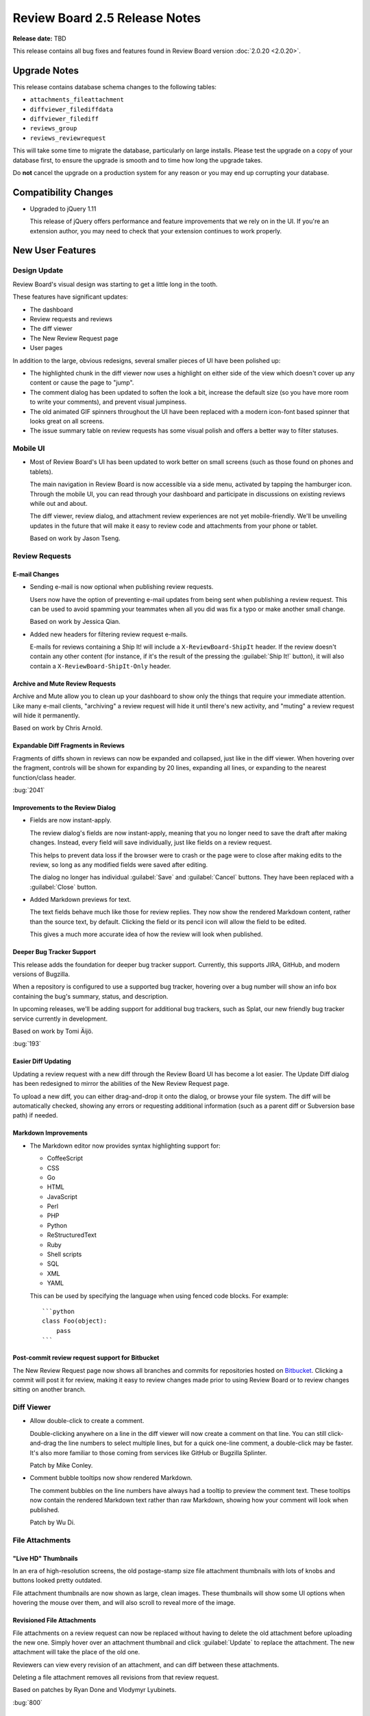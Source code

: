 ==============================
Review Board 2.5 Release Notes
==============================

**Release date:** TBD

This release contains all bug fixes and features found in Review Board version
:doc:`2.0.20 <2.0.20>`.


Upgrade Notes
=============

This release contains database schema changes to the following tables:

* ``attachments_fileattachment``
* ``diffviewer_filediffdata``
* ``diffviewer_filediff``
* ``reviews_group``
* ``reviews_reviewrequest``

This will take some time to migrate the database, particularly on large
installs. Please test the upgrade on a copy of your database first, to ensure
the upgrade is smooth and to time how long the upgrade takes.

Do **not** cancel the upgrade on a production system for any reason or you may
end up corrupting your database.


Compatibility Changes
=====================

* Upgraded to jQuery 1.11

  This release of jQuery offers performance and feature improvements that we
  rely on in the UI. If you're an extension author, you may need to check that
  your extension continues to work properly.


New User Features
=================

.. _design-update:

Design Update
-------------

Review Board's visual design was starting to get a little long in the tooth.

These features have significant updates:

* The dashboard
* Review requests and reviews
* The diff viewer
* The New Review Request page
* User pages

In addition to the large, obvious redesigns, several smaller pieces of UI have
been polished up:

* The highlighted chunk in the diff viewer now uses a highlight on either side
  of the view which doesn't cover up any content or cause the page to "jump".

* The comment dialog has been updated to soften the look a bit, increase the
  default size (so you have more room to write your comments), and prevent
  visual jumpiness.

* The old animated GIF spinners throughout the UI have been replaced with a
  modern icon-font based spinner that looks great on all screens.

* The issue summary table on review requests has some visual polish and offers
  a better way to filter statuses.

.. image:: _static/images/2.5/2.5-review-request-details.png


Mobile UI
---------

* Most of Review Board's UI has been updated to work better on small screens
  (such as those found on phones and tablets).

  The main navigation in Review Board is now accessible via a side menu,
  activated by tapping the hamburger icon. Through the mobile UI, you can read
  through your dashboard and participate in discussions on existing reviews
  while out and about.

  The diff viewer, review dialog, and attachment review experiences are not yet
  mobile-friendly. We'll be unveiling updates in the future that will make it
  easy to review code and attachments from your phone or tablet.

  Based on work by Jason Tseng.


Review Requests
---------------

E-mail Changes
~~~~~~~~~~~~~~

* Sending e-mail is now optional when publishing review requests.

  Users now have the option of preventing e-mail updates from being sent when
  publishing a review request. This can be used to avoid spamming your
  teammates when all you did was fix a typo or make another small change.

  Based on work by Jessica Qian.

* Added new headers for filtering review request e-mails.

  E-mails for reviews containing a Ship It! will include a
  ``X-ReviewBoard-ShipIt`` header. If the review doesn't contain any
  other content (for instance, if it's the result of the pressing the
  :guilabel:`Ship It!` button), it will also contain a
  ``X-ReviewBoard-ShipIt-Only`` header.


Archive and Mute Review Requests
~~~~~~~~~~~~~~~~~~~~~~~~~~~~~~~~

Archive and Mute allow you to clean up your dashboard to show only the things
that require your immediate attention. Like many e-mail clients, "archiving" a
review request will hide it until there's new activity, and "muting" a review
request will hide it permanently.

Based on work by Chris Arnold.


Expandable Diff Fragments in Reviews
~~~~~~~~~~~~~~~~~~~~~~~~~~~~~~~~~~~~

Fragments of diffs shown in reviews can now be expanded and collapsed, just
like in the diff viewer. When hovering over the fragment, controls will be
shown for expanding by 20 lines, expanding all lines, or expanding to the
nearest function/class header.

:bug:`2041`

.. image:: _static/images/2.5/2.5-expand-context.gif


Improvements to the Review Dialog
~~~~~~~~~~~~~~~~~~~~~~~~~~~~~~~~~

* Fields are now instant-apply.

  The review dialog's fields are now instant-apply, meaning that you no longer
  need to save the draft after making changes. Instead, every field will
  save individually, just like fields on a review request.

  This helps to prevent data loss if the browser were to crash or the page
  were to close after making edits to the review, so long as any modified
  fields were saved after editing.

  The dialog no longer has individual :guilabel:`Save` and :guilabel:`Cancel`
  buttons. They have been replaced with a :guilabel:`Close` button.

* Added Markdown previews for text.

  The text fields behave much like those for review replies. They now
  show the rendered Markdown content, rather than the source text, by default.
  Clicking the field or its pencil icon will allow the field to be edited.

  This gives a much more accurate idea of how the review will look when
  published.


Deeper Bug Tracker Support
~~~~~~~~~~~~~~~~~~~~~~~~~~

This release adds the foundation for deeper bug tracker support. Currently,
this supports JIRA, GitHub, and modern versions of Bugzilla.

When a repository is configured to use a supported bug tracker, hovering
over a bug number will show an info box containing the bug's summary,
status, and description.

In upcoming releases, we'll be adding support for additional bug trackers, such
as Splat, our new friendly bug tracker service currently in development.

Based on work by Tomi Äijö.

:bug:`193`


Easier Diff Updating
~~~~~~~~~~~~~~~~~~~~

Updating a review request with a new diff through the Review Board UI has
become a lot easier. The Update Diff dialog has been redesigned to mirror the
abilities of the New Review Request page.

To upload a new diff, you can either drag-and-drop it onto the dialog, or
browse your file system. The diff will be automatically checked, showing any
errors or requesting additional information (such as a parent diff or
Subversion base path) if needed.


Markdown Improvements
~~~~~~~~~~~~~~~~~~~~~

* The Markdown editor now provides syntax highlighting support for:

  * CoffeeScript
  * CSS
  * Go
  * HTML
  * JavaScript
  * Perl
  * PHP
  * Python
  * ReStructuredText
  * Ruby
  * Shell scripts
  * SQL
  * XML
  * YAML

  This can be used by specifying the language when using fenced code blocks.
  For example::

      ```python
      class Foo(object):
          pass
      ```


Post-commit review request support for Bitbucket
~~~~~~~~~~~~~~~~~~~~~~~~~~~~~~~~~~~~~~~~~~~~~~~~

The New Review Request page now shows all branches and commits for repositories
hosted on Bitbucket_. Clicking a commit will post it for review, making it easy
to review changes made prior to using Review Board or to review changes sitting
on another branch.

.. _Bitbucket: https://bitbucket.org/


Diff Viewer
-----------

* Allow double-click to create a comment.

  Double-clicking anywhere on a line in the diff viewer will now create a
  comment on that line. You can still click-and-drag the line numbers to select
  multiple lines, but for a quick one-line comment, a double-click may be
  faster. It's also more familiar to those coming from services like GitHub or
  Bugzilla Splinter.

  Patch by Mike Conley.

* Comment bubble tooltips now show rendered Markdown.

  The comment bubbles on the line numbers have always had a tooltip to preview
  the comment text. These tooltips now contain the rendered Markdown text
  rather than raw Markdown, showing how your comment will look when published.

  Patch by Wu Di.


File Attachments
----------------

"Live HD" Thumbnails
~~~~~~~~~~~~~~~~~~~~

In an era of high-resolution screens, the old postage-stamp size file
attachment thumbnails with lots of knobs and buttons looked pretty outdated.

File attachment thumbnails are now shown as large, clean images. These
thumbnails will show some UI options when hovering the mouse over them, and
will also scroll to reveal more of the image.

.. image:: _static/images/2.5/2.5-file-attachments.png


.. _revisioned-file-attachments:

Revisioned File Attachments
~~~~~~~~~~~~~~~~~~~~~~~~~~~

File attachments on a review request can now be replaced without having to
delete the old attachment before uploading the new one. Simply hover over an
attachment thumbnail and click :guilabel:`Update` to replace the attachment.
The new attachment will take the place of the old one.

Reviewers can view every revision of an attachment, and can diff between these
attachments.

Deleting a file attachment removes all revisions from that review request.

Based on patches by Ryan Done and Vlodymyr Lyubinets.

:bug:`800`


Diffs for Image Attachments
~~~~~~~~~~~~~~~~~~~~~~~~~~~

As mentioned, you can now diff between file attachments. This includes images!
You can compare any two revisions of an image and leave comments on the
comparison.

There are four comparison modes available:

* **Difference:** Color differences between the two images will be shown.
  Every pixel that's the same between the images will be shown in black.
  Added pixels are shown in their original color. Differences in pixel values
  are also shown.

* **Onion skinning:** By using a transparency slider, you can see subtle
  changes made between the images. The slider will change the transparency
  of the modified image. This helps to see if any pixels move, disappear,
  or otherwise change.

* **Split:** The images will overlap, and a horizontal slider will control
  how much of each image you're seeing, allowing you to compare the images
  incrementally.

* **Two-Up:** The images will be displayed side-by-side, unaltered. You will
  only be able to select regions to comment on the modified file, but that
  same area for both will be shown in the review.

.. image:: _static/images/2.5/2.5-image-diffs.png


Diffs for Text Attachments
~~~~~~~~~~~~~~~~~~~~~~~~~~

Text-based file attachments with multiple revisions can be compared as a diff.
This includes showing diffs of Markdown file attachments (for both the source
and rendered output).

Working with text-based diffs is very similar to using the diff viewer. You can
leave comments across multiple lines, see indentation-only changes or moved
blocks of lines, and more.


Movable/Resizable Image Comments
~~~~~~~~~~~~~~~~~~~~~~~~~~~~~~~~

You can already leave a comment on a region of an image, or a PDF file (if
using `Power Pack`_). Now, you can move or resize that comment before you
publish it. This makes it much easier if you want to edit a comment to cover a
different area of the image.

Patch by Stanley Yeo.

.. _`Power Pack`: https://www.reviewboard.org/powerpack/


Miscellaneous User Features
---------------------------

* See all reviews by a user at a glance.

  The user page now has a tab for showing all reviews of a change that were
  posted by the user.

  Patch by Tami Forrester.

* Smarter pagination for lists of users. (:bug:`829`)

  The "Users" page, which displays a list of all users on the server, now has a
  smarter alphabetical paginator. This makes it much easier to jump to users
  whose usernames start with a specific letter, number, or symbol.

  Patch by Ryan Done.

* Improved support for trophies.

  There's now a permanent record of all trophies received by each person. It's
  also possible for extensions to create new types of trophies. We're planning
  to add support for viewing all of your trophies in a future release.

* The display name for a group is now shown on the group page. (:bug:`3945`)

  Patch by Kristina Vandergulik.


New Administration Features
===========================

.. _webhooks-feature:

Webhooks
--------

Review Board now has support for configuring webhooks_.

Review Board can be set to post review request information to specified URLs
when publishing review requests, closing them, or reopening them.

It also supports sending review API payloads for publishing a review or a reply
to a review. The payload will include all comments filed on the review.

The payloads can be sent in JSON, XML, or HTTP form data formats. They can also
be completely replaced by a :ref:`custom template <webhook-custom-payloads>`,
powered by a subset of Django's templating language. This can make use of the
original payload's contents as variables, allowing any custom payload format to
be sent.

The HTTP requests will contain a ``X-ReviewBoard-Event`` header that lists the
event name, and a standard ``X-Hub-Signature`` header which contains a HMAC
signaure of the payload. If the webhook is configured with a "secret," that
secret will be used as the key for the HMAC digest.

Webhooks can be configured to be global across all repositories, tied to
specific repositories, or to review requests/reviews not associated with a
repository. They can also be tied to any number of events.

See the :ref:`documentation <webhooks>` for more details.

.. _webhooks: http://en.wikipedia.org/wiki/Webhook


Support for Review Board Gateway
--------------------------------

Review Board Gateway is our upcoming standalone service that wraps your Git
repositories with a fully-featured API, making it easier to integrate them
with Review Board. Git repositories backed by Review Board Gateway include
full support for browsing and posting commits in the New Review Request page.
Future releases will provide even deeper integration, making it easy to
manage all your repositories.

Review Board Gateway is not yet released. We'll make an announcement as soon
as it's ready.

Patch by Jessica Yuen.


Miscellaneous Admin Features
----------------------------

* Widgets on the administrator dashboard can now be added or removed.

  This allows the dashboard to contain only the information useful to the
  administrator. To remove a widget, simply click the :guilabel:`X`. To add,
  click the :guilabel:`Add Small Widgets` or :guilabel:`Add Large Widgets` link
  in the desired column.

  Patch by Stephanie Su.

* New options for targeting e-mails to groups.

  E-mail updates from review requests can now be sent both to the configured
  mailing list of a review group *and* to all members of that review group,
  instead of just one or the other. This can be configured separately for each
  review group.

* Added support for `OpenStack Swift`_ for file storage.

  Swift is an alternative to Amazon S3 for private clouds. When configured, all
  new file attachments will be uploaded to Swift instead of on the Review Board
  server. This helps when scaling Review Board out to multiple servers, and
  reduces load on the Review Board server.

  Patch by Omar Ali.

* Add new users to groups by default.

  Groups have a new setting to add new users by default. Turning this on will
  cause newly-registered users to be automatically added to the group.

  Patch by Stanley Yeo.

.. _`OpenStack Swift`: http://swift.openstack.org/


Performance Improvements
========================

* Reduced the amount of work needed to compute settings on each request,
  speeding up responses.

* Reduced storage and processing requirements for stored diffs.

  We've changed the storage mode used for diffs, reducing their storage
  requirements by an average of 80%, and reducing both diff generation and
  uploading times. This will also help reduce database upgrade times in the
  future.

  Existing diffs will be converted on-the-fly when accessed. Running ``rb-site
  manage /path/to/site condensediffs`` will convert all stored diffs to the new
  format. Newly-uploaded diffs will be stored in the new format, and visiting
  existing diffs will automatically convert them to the new format as well.


Usability Improvements
======================

This release contains numerous usability improvements for both desktop and
mobile devices as part of the new visual redesign. See the
:ref:`Design Update <design-update>` section above.

* The username in the navigation bar at the top of the page now links
  to the user's profile page instead of the preferences page.

  Patch by Jessica Qian.


Web API
=======

API Tokens
----------

Users can now configure multiple API tokens, which are a more secure way
of authenticating with the web API. API tokens don't require the user's
password, and can be easily revoked at any time.

Tokens can restrict the client's access to the API. Through a simple
drop-down menu, an API token can be set to allow full read/write access to
the API, read-only access, or a :ref:`custom policy <api-token-policies>`.

Custom API token policies allow for very fine-grained access to the API,
limiting what methods can be performed on exactly which resources, even
down to the resource ID level.

To add API tokens, simply open the My Account page, click
:guilabel:`API Tokens`, and then :guilabel:`Generate a new API token`.
That token can then be configured and used immediately.

See the :ref:`API authentication <2.0-authenticating>` documentation for
instructions on using API tokens with the API.

RBTools 0.6.3 and higher support authenticating with API tokens.


Other API Features
------------------

* Added support for returning only certain fields or links in the API.

  API resources now support a couple new query arguments for limiting the
  results in a payload, in order to reduce database queries and payload
  sizes.

  The ``?only-fields=`` query argument limits the returned fields in the
  payload to the comma-separated list of field names. If the value is
  blank, then no fields will be returned, leaving only links.

  Likewise, the ``?only-links=`` query argument limits the returned links in
  the payload. It behaves exactly like ``?only-fields=``.

* Added :ref:`webapi2.0-hosting-service-list-resource` for accessing
  information on registered hosting services.

  This resource exposes information on each hosting service that can be
  used with Review Board. Right now, the information is pretty basic,
  but it will be used down the road to provide access to information
  and functionality on the hosting services.

  It also links to all associated hosting service accounts and local
  configured repositories.

  Note that this resource's payload data is not yet considered stable, and is
  subject to change in future releases.

* Added :ref:`webapi2.0-remote-repository-list-resource` for listing all
  available remote repositories on a hosting service.

  Repositories can be filtered by the owner, type of owner (organization or
  user), and service-specific filters.

  Note that this resource isn't available for all hosting services, and the
  API is not yet considered stable.

* :ref:`webapi2.0-hosting-service-account-list-resource` now allows for
  filtering by username or hosting service ID.

  The list resource now takes ``?username=`` and ``?service=`` arguments for
  filtering the resulting list by the username and/or service ID.

* Added :ref:`webapi2.0-api-token-list-resource` for working with your user's
  list of API tokens.

  This resource makes it easy to fetch your user's list of API tokens,
  to create new tokens, update existing tokens, and delete tokens.

  This resource is only accessible if using a username and password for
  authentication, and cannot be accessed if using an API token. This is to
  prevent a client with a valid read-only token to fetch the list of tokens
  and swap out the one used for authentication.

* The :ref:`webapi2.0-file-attachment-resource` now contains a ``revision``
  field. This is used for :ref:`revisioned-file-attachments`.

* The :ref:`webapi2.0-repository-resource` now contains a ``bug_tracker``
  field.

  Patch by Halvor Lund.

* In the :ref:`webapi2.0-review-request-resource`, the ``depends_on`` and
  ``blocks`` fields now include the ID of the review requests being linked to.
  (:bug:`3863`).

* Added a :ref:`webapi2.0-web-hook-resource` for managing webhooks. See
  :ref:`Webhooks <webhooks-feature>` for more information on this new feature.


Extensions
==========

New Hooks
---------

* Added a hook for creating widgets in the administration dashboard.

  :ref:`admin-widget-hook` allows extensions to register widgets to be shown in
  the administration UI. These hooks will be available for administrators to
  add to the dashboard. Widgets are automatically removed when the extension is
  disabled.

  Patch by Justin Maillet.

* Added a hook for adding capability flags to the Web API.

  :ref:`webapi-capabilities-hook` allows extensions to register custom
  capability flags to show in the API's :ref:`webapi2.0-root-resource`. This
  helps clients of the API that support the extension to query its capabilities
  without loading a custom resource.

  Patch by Justin Maillet.

* Added new extension hooks for manipulating the recipient list for review
  and review request e-mails.

  The new :ref:`email-hook` allows an extension to designate new lists of
  recipients for all the review/review request e-mails that Review Board
  sends. They can update both the To and CC lists for any e-mail.

  These take lists of signals the hook should listen to for the various events
  (such as :py:data:`~reviewboard.reviews.signals.review_request_published`).
  As a convenience, callers can make use of one of the subclasses for specific
  events:

  * :ref:`review-request-published-email-hook`
  * :ref:`review-request-closed-email-hook`
  * :ref:`review-published-email-hook`
  * :ref:`review-reply-published-email-hook`


Extension Web APIs
------------------

* API resources provided by extensions can now add specialized serialization
  of links.

  Subclasses of :py:class:`~reviewboard.webapi.base.WebAPIResource` can
  implement a :samp:`serialize_<linkname>_link()` function to provide the
  desired information for the link. This is useful for links that need to
  contain additional metadata about the link that would be helpful to the
  consumer.


Bug Fixes
=========

Dashboard
---------

* Fixed the "Submitter" column to not wrap lines when usernames contain
  wrappable characters such as hyphens.


Diff viewer
-----------

* Fixed some problems with interdiffs resulting from rebased changes.

* Fixed displaying trophies on the diff viewer page.


E-mail
------

* Fixed Unicode errors when sending e-mails with UTF-8 content.
  (:bug:`3926`, :bug:`3943`)


File Attachments
----------------

* Fixed commenting on text-based file attachments.

* Fixed sensitivity of the "Upload" button on the file attachment form when no
  file had been selected. (:bug:`3829`)

  Patch by Vincent Le.


Repositories
------------

* Fixed an error when invoking a repository hook for closing review requests
  when the referenced review request was not yet published.


Review Requests
---------------

* Fixed some syntax highlighting issues with entering Markdown in text
  fields.

* The issue summaries on a review request no longer show raw Markdown
  source.

  Patch by Teresa Fan.

* Fixed downloading raw diffs with commas in their filenames on Chrome.
  (:bug:`3704`)

  Patch by Chester Li.

* Opening and closing editors no longer results in review request or
  review drafts.

* Fixed the review reply draft banner sticking around in memory and listening
  for events after publishing a reply.

* Fixed the review request update bubble appearing below other elements on
  the page.

* Discarded review requests in the "Depends On" field are now shown with a
  strikethrough. (:bug:`3758`)

  This previously worked for submitted review requests, and has been expanded
  to all closed review requests.

  Patch by Yorie Nakayama.


Web API
-------

* Fixed links in the :ref:`webapi2.0-hosting-service-account-resource` when
  using local sites.


CVS
---

* Fixed Unicode errors when normalizing keywords in CVS diffs. (:bug:`3931`)


Subversion
----------

* Fixed Unicode errors when parsing SVN diffs containing accented characters
  in the revision strings.

  Patch by Maxime Besson.



Contributors
============

* Barret Rennie
* Chester Li
* Chris Arnold
* Christian Hammond
* Chronicle Yu
* David Trowbridge
* Halvor Lund
* Jason Tseng
* Jessica Qian
* Jessica Yuen
* Justin Maillet
* Kristina Vandergulik
* Mark Russell
* Maxime Besson
* Mike Conley
* Olessia Karpova
* Omar Ali
* Ryan Done
* Stanley Yeo
* Stephanie Su
* Tami Forrester
* Teresa Fan
* Tomi Äijö
* Vincent Le
* Volodymyr Lyubinets
* Wu Di
* Yorie Nakayama
